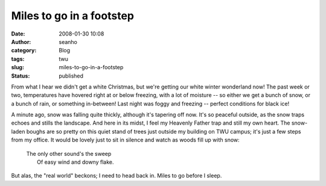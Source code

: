 Miles to go in a footstep
#########################
:date: 2008-01-30 10:08
:author: seanho
:category: Blog
:tags: twu
:slug: miles-to-go-in-a-footstep
:status: published

From what I hear we didn't get a white Christmas, but we're getting our
white winter wonderland now! The past week or two, temperatures have
hovered right at or below freezing, with a lot of moisture -- so either
we get a bunch of snow, or a bunch of rain, or something in-between!
Last night was foggy and freezing -- perfect conditions for black ice!

A minute ago, snow was falling quite thickly, although it's tapering off
now. It's so peaceful outside, as the snow traps echoes and stills the
landscape. And here in its midst, I feel my Heavenly Father trap and
still my own heart. The snow-laden boughs are so pretty on this quiet
stand of trees just outside my building on TWU campus; it's just a few
steps from my office. It would be lovely just to sit in silence and
watch as woods fill up with snow:

    | The only other sound's the sweep
    |  Of easy wind and downy flake.

But alas, the "real world" beckons; I need to head back in. Miles to go
before I sleep.
